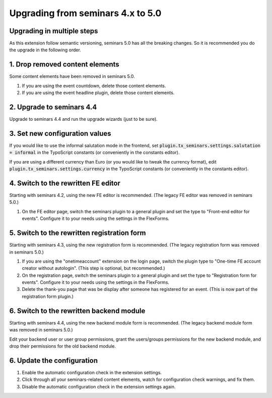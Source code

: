 .. ==================================================
.. FOR YOUR INFORMATION
.. --------------------------------------------------
.. -*- coding: utf-8 -*- with BOM.

.. ==================================================
.. DEFINE SOME TEXTROLES
.. --------------------------------------------------
.. role::   underline
.. role::   typoscript(code)
.. role::   ts(typoscript)
   :class:  typoscript
.. role::   php(code)

==================================
Upgrading from seminars 4.x to 5.0
==================================

Upgrading in multiple steps
===========================

As this extension follow semantic versioning, seminars 5.0 has all the breaking
changes. So it is recommended you do the upgrade in the following order.

1. Drop removed content elements
================================

Some content elements have been removed in seminars 5.0.

#.  If you are using the event countdown, delete those content elements.
#.  If you are using the event headline plugin, delete those content elements.

2. Upgrade to seminars 4.4
==========================

Upgrade to seminars 4.4 and run the upgrade wizards (just to be sure).

3. Set new configuration values
===============================

If you would like to use the informal salutation mode in the frontend, set
:typoscript:`plugin.tx_seminars.settings.salutation = informal` in the
TypoScript constants (or conveniently in the constants editor).

If you are using a different currency than Euro (or you would like to tweak
the currency format), edit :typoscript:`plugin.tx_seminars.settings.currency`
in the TypoScript constants (or conveniently in the constants editor).

4. Switch to the rewritten FE editor
====================================

Starting with seminars 4.2, using the new FE editor is recommended.
(The legacy FE editor was removed in seminars 5.0.)

#.  On the FE editor page, switch the seminars plugin to a general plugin
    and set the type to "Front-end editor for events". Configure it to your
    needs using the settings in the FlexForms.

5. Switch to the rewritten registration form
============================================

Starting with seminars 4.3, using the new registration form is recommended.
(The legacy registration form was removed in seminars 5.0.)

#.  If you are using the "onetimeaccount" extension on the login page, switch
    the plugin type to "One-time FE account creator without autologin".
    (This step is optional, but recommended.)

#.  On the registration page, switch the seminars plugin to a general plugin
    and set the type to "Registration form for events". Configure it to your
    needs using the settings in the FlexForms.

#.  Delete the thank-you page that was be display after someone has registered
    for an event. (This is now part of the registration form plugin.)

6. Switch to the rewritten backend module
=========================================

Starting with seminars 4.4, using the new backend module form is recommended.
(The legacy backend module form was removed in seminars 5.0.)

Edit your backend user or user group permissions, grant the users/groups
permissions for the new backend module, and drop their permissions for the
old backend module.

6. Update the configuration
===========================

#.  Enable the automatic configuration check in the extension settings.
#.  Click through all your seminars-related content elements, watch for
    configuration check warnings, and fix them.
#.  Disable the automatic configuration check in the extension settings again.
